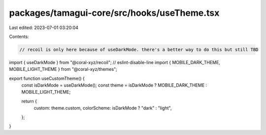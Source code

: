 packages/tamagui-core/src/hooks/useTheme.tsx
============================================

Last edited: 2023-07-01 03:20:04

Contents:

.. code-block:: tsx

    // recoil is only here because of useDarkMode. there's a better way to do this but still TBD
import { useDarkMode } from "@coral-xyz/recoil"; // eslint-disable-line
import { MOBILE_DARK_THEME, MOBILE_LIGHT_THEME } from "@coral-xyz/themes";

export function useCustomTheme() {
  const isDarkMode = useDarkMode();
  const theme = isDarkMode ? MOBILE_DARK_THEME : MOBILE_LIGHT_THEME;

  return {
    custom: theme.custom,
    colorScheme: isDarkMode ? "dark" : "light",
  };
}


